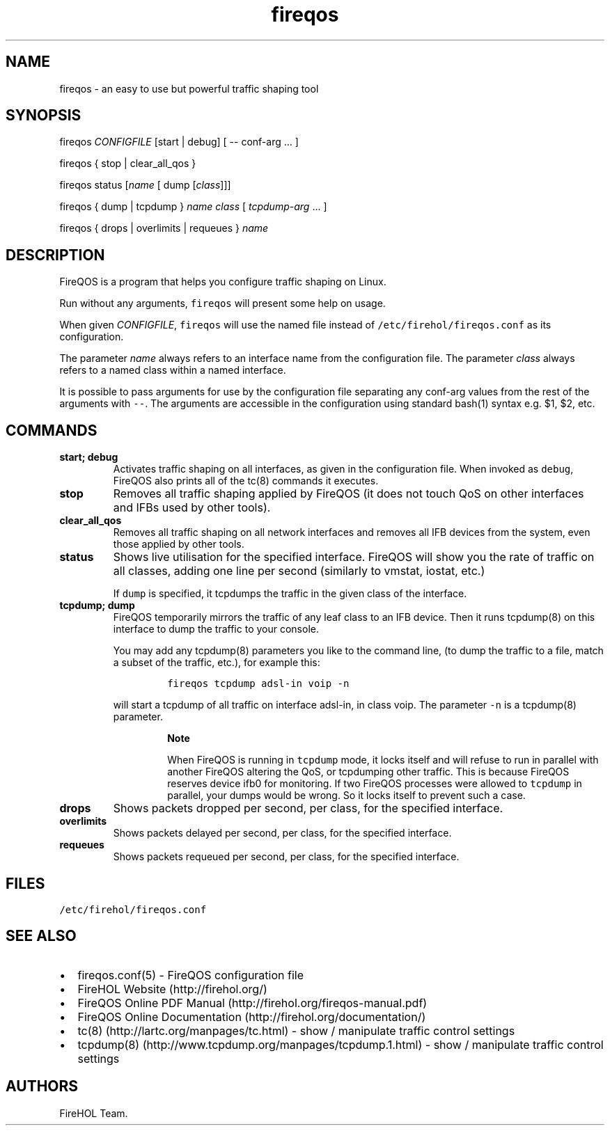 .TH "fireqos" "1" "Built 22 Nov 2016" "FireQOS Reference" "3.0.2"
.nh
.SH NAME
.PP
fireqos \- an easy to use but powerful traffic shaping tool
.SH SYNOPSIS
.PP
fireqos \f[I]CONFIGFILE\f[] [start | debug] [ \-\- conf\-arg ...
]
.PP
fireqos { stop | clear_all_qos }
.PP
fireqos status [\f[I]name\f[] [ dump [\f[I]class\f[]]]]
.PP
fireqos { dump | tcpdump } \f[I]name\f[] \f[I]class\f[] [
\f[I]tcpdump\-arg\f[] ...
]
.PP
fireqos { drops | overlimits | requeues } \f[I]name\f[]
.SH DESCRIPTION
.PP
FireQOS is a program that helps you configure traffic shaping on Linux.
.PP
Run without any arguments, \f[C]fireqos\f[] will present some help on
usage.
.PP
When given \f[I]CONFIGFILE\f[], \f[C]fireqos\f[] will use the named file
instead of \f[C]/etc/firehol/fireqos.conf\f[] as its configuration.
.PP
The parameter \f[I]name\f[] always refers to an interface name from the
configuration file.
The parameter \f[I]class\f[] always refers to a named class within a
named interface.
.PP
It is possible to pass arguments for use by the configuration file
separating any conf\-arg values from the rest of the arguments with
\f[C]\-\-\f[].
The arguments are accessible in the configuration using standard bash(1)
syntax e.g.
$1, $2, etc.
.SH COMMANDS
.TP
.B start; debug
Activates traffic shaping on all interfaces, as given in the
configuration file.
When invoked as \f[C]debug\f[], FireQOS also prints all of the tc(8)
commands it executes.
.RS
.RE
.TP
.B stop
Removes all traffic shaping applied by FireQOS (it does not touch QoS on
other interfaces and IFBs used by other tools).
.RS
.RE
.TP
.B clear_all_qos
Removes all traffic shaping on all network interfaces and removes all
IFB devices from the system, even those applied by other tools.
.RS
.RE
.TP
.B status
Shows live utilisation for the specified interface.
FireQOS will show you the rate of traffic on all classes, adding one
line per second (similarly to vmstat, iostat, etc.)
.RS
.PP
If \f[C]dump\f[] is specified, it tcpdumps the traffic in the given
class of the interface.
.RE
.TP
.B tcpdump; dump
FireQOS temporarily mirrors the traffic of any leaf class to an IFB
device.
Then it runs tcpdump(8) on this interface to dump the traffic to your
console.
.RS
.PP
You may add any tcpdump(8) parameters you like to the command line, (to
dump the traffic to a file, match a subset of the traffic, etc.), for
example this:
.IP
.nf
\f[C]
fireqos\ tcpdump\ adsl\-in\ voip\ \-n
\f[]
.fi
.PP
will start a tcpdump of all traffic on interface adsl\-in, in class
voip.
The parameter \f[C]\-n\f[] is a tcpdump(8) parameter.
.RS
.PP
\f[B]Note\f[]
.PP
When FireQOS is running in \f[C]tcpdump\f[] mode, it locks itself and
will refuse to run in parallel with another FireQOS altering the QoS, or
tcpdumping other traffic.
This is because FireQOS reserves device ifb0 for monitoring.
If two FireQOS processes were allowed to \f[C]tcpdump\f[] in parallel,
your dumps would be wrong.
So it locks itself to prevent such a case.
.RE
.RE
.TP
.B drops
Shows packets dropped per second, per class, for the specified
interface.
.RS
.RE
.TP
.B overlimits
Shows packets delayed per second, per class, for the specified
interface.
.RS
.RE
.TP
.B requeues
Shows packets requeued per second, per class, for the specified
interface.
.RS
.RE
.SH FILES
.PP
\f[C]/etc/firehol/fireqos.conf\f[]
.SH SEE ALSO
.IP \[bu] 2
fireqos.conf(5) \- FireQOS configuration file
.IP \[bu] 2
FireHOL Website (http://firehol.org/)
.IP \[bu] 2
FireQOS Online PDF Manual (http://firehol.org/fireqos-manual.pdf)
.IP \[bu] 2
FireQOS Online Documentation (http://firehol.org/documentation/)
.IP \[bu] 2
tc(8) (http://lartc.org/manpages/tc.html) \- show / manipulate traffic
control settings
.IP \[bu] 2
tcpdump(8) (http://www.tcpdump.org/manpages/tcpdump.1.html) \- show /
manipulate traffic control settings
.SH AUTHORS
FireHOL Team.
